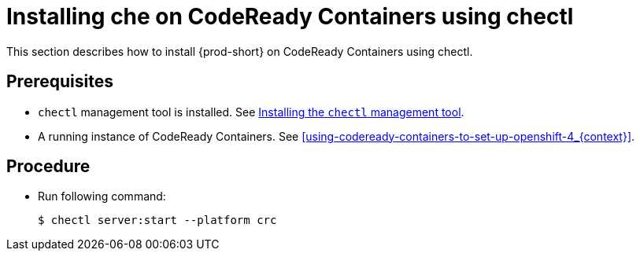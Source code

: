 [id="installing-{prod-id-short}-on-codeready-containers-using-chectl_{context}"]
= Installing che on CodeReady Containers using chectl

This section describes how to install {prod-short} on CodeReady Containers using chectl.

[discrete]
== Prerequisites

* `chectl` management tool is installed. See link:{site-baseurl}che-7/installing-the-chectl-management-tool/[Installing the `chectl` management tool].

* A running instance of CodeReady Containers. See xref:using-codeready-containers-to-set-up-openshift-4_{context}[].

[discrete]
== Procedure

* Run following command:
+
[subs="+attributes"]
----
$ chectl server:start --platform crc
----
